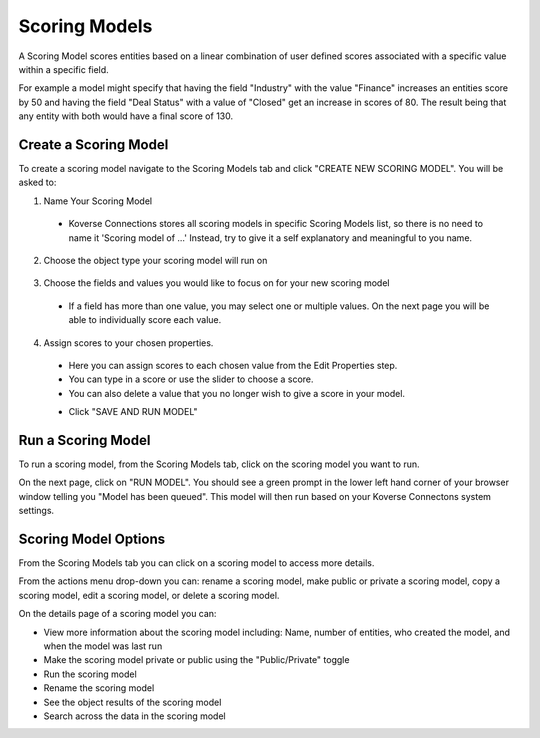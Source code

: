 Scoring Models
---------------
A Scoring Model scores entities based on a linear combination of user defined scores associated with a specific value within a specific field.

For example a model might specify that having the field "Industry" with the value "Finance" increases an entities score by 50 and having the field "Deal Status" with a value of "Closed" get an increase in scores of 80. The result being that any entity with both would have a final score of 130. 

.. image:: /images/scoring_model_landing.png

Create a Scoring Model
+++++++++++++++++++++++
To create a scoring model navigate to the Scoring Models tab and click "CREATE NEW SCORING MODEL". You will be asked to:

1. Name Your Scoring Model
  - Koverse Connections stores all scoring models in specific Scoring Models list, so there is no need to name it 'Scoring model of ...' Instead, try to give it a self explanatory and meaningful to you name.

  .. image:: /images/scoring_model_create_step1.png

2. Choose the object type your scoring model will run on

  .. image:: /images/scoring_model_create_step2.png

3. Choose the fields and values you would like to focus on for your new scoring model
  - If a field has more than one value, you may select one or multiple values. On the next page you will be able to individually score each value.

  .. image:: /images/scoring_model_create_step3.png

4. Assign scores to your chosen properties.
  - Here you can assign scores to each chosen value from the Edit Properties step.
  - You can type in a score or use the slider to choose a score.
  - You can also delete a value that you no longer wish to give a score in your model.

  .. image:: /images/scoring_model_create_step4.png

  - Click "SAVE AND RUN MODEL"

Run a Scoring Model
++++++++++++++++++++
To run a scoring model, from the Scoring Models tab, click on the scoring model you want to run.

On the next page, click on "RUN MODEL". You should see a green prompt in the lower left hand corner of your browser window telling you "Model has been queued". This model will then run based on your Koverse Connectons system settings.

.. image:: /images/scoring_model_run.png
  :height: 50%
  :width: 50%

Scoring Model Options
++++++++++++++++++++++
From the Scoring Models tab you can click on a scoring model to access more details.

From the actions menu drop-down you can: rename a scoring model, make public or private a scoring model, copy a scoring model, edit a scoring model, or delete a scoring model.

.. image:: /images/scoring_model_actions.png

On the details page of a scoring model you can:

- View more information about the scoring model including: Name, number of entities, who created the model, and when the model was last run
- Make the scoring model private or public using the "Public/Private" toggle
- Run the scoring model
- Rename the scoring model
- See the object results of the scoring model
- Search across the data in the scoring model

.. image:: /images/scoring_model_details.png
